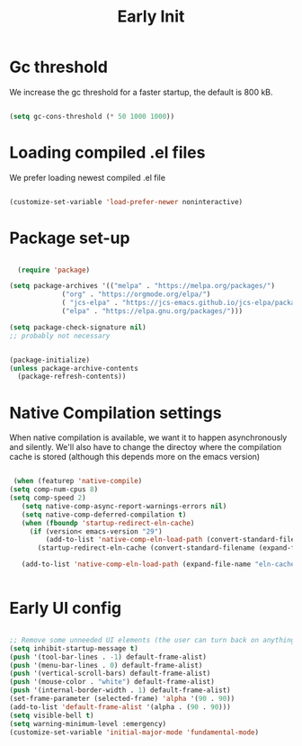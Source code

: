 #+title: Early Init
#+OPTIONS: toc:t
#+PROPERTY: header-args:emacs-lisp :tangle ./../early-init.el :mkdirp yes

* Gc threshold
We increase the gc threshold for a faster startup, the default is 800 kB.

#+begin_src emacs-lisp

  (setq gc-cons-threshold (* 50 1000 1000))

#+end_src


* Loading compiled .el files

We prefer loading newest compiled .el file

#+begin_src emacs-lisp

(customize-set-variable 'load-prefer-newer noninteractive)

#+end_src

* Package set-up

#+begin_src emacs-lisp

	(require 'package)

  (setq package-archives '(("melpa" . "https://melpa.org/packages/")
			   ("org" . "https://orgmode.org/elpa/")
			   ( "jcs-elpa" . "https://jcs-emacs.github.io/jcs-elpa/packages/")
			   ("elpa" . "https://elpa.gnu.org/packages/")))

  (setq package-check-signature nil) 
  ;; probably not necessary


  (package-initialize)
  (unless package-archive-contents
	(package-refresh-contents))
#+end_src

#+RESULTS:


* Native Compilation settings

When native compilation is available, we want it to happen asynchronously and silently.
We'll also have to change the directoy where the compilation cache is stored (although this
depends more on the emacs version)

#+begin_src emacs-lisp

   (when (featurep 'native-compile)
  (setq comp-num-cpus 8)
  (setq comp-speed 2)
	 (setq native-comp-async-report-warnings-errors nil)
	 (setq native-comp-deferred-compilation t)
	 (when (fboundp 'startup-redirect-eln-cache)
	   (if (version< emacs-version "29")
		   (add-to-list 'native-comp-eln-load-path (convert-standard-filename (expand-file-name "var/eln-cache/" user-emacs-directory)))
		 (startup-redirect-eln-cache (convert-standard-filename (expand-file-name "var/eln-cache/" user-emacs-directory)))))

	 (add-to-list 'native-comp-eln-load-path (expand-file-name "eln-cache/" user-emacs-directory)))


#+end_src

#+RESULTS:
| /home/mopeps/.cache/emacs/eln-cache/ | /home/mopeps/.emacs-modularized/eln-cache/ | /home/mopeps/.emacs.d/eln-cache/ | /gnu/store/kyx4d16j956pi70pr90a9iiahkdm5zwn-emacs-pgtk-native-comp-28.1.90-224.03fe258/lib/emacs/28.1.90/native-lisp/ |


* Early UI config

#+begin_src emacs-lisp

  ;; Remove some unneeded UI elements (the user can turn back on anything they wish)
  (setq inhibit-startup-message t)
  (push '(tool-bar-lines . -1) default-frame-alist)
  (push '(menu-bar-lines . 0) default-frame-alist)
  (push '(vertical-scroll-bars) default-frame-alist)
  (push '(mouse-color . "white") default-frame-alist)
  (push '(internal-border-width . 1) default-frame-alist)
  (set-frame-parameter (selected-frame) 'alpha '(90 . 90))
  (add-to-list 'default-frame-alist '(alpha . (90 . 90)))
  (setq visible-bell t)
  (setq warning-minimum-level :emergency)
  (customize-set-variable 'initial-major-mode 'fundamental-mode)

#+end_src

#+RESULTS:
: fundamental-mode
